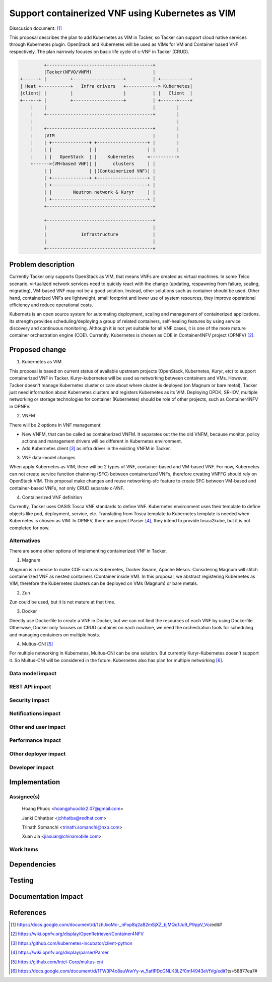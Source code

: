 ..
 This work is licensed under a Creative Commons Attribution 3.0 Unported
 License.

 http://creativecommons.org/licenses/by/3.0/legalcode


=================================================
Support containerized VNF using Kubernetes as VIM
=================================================
Disscusion document: [#first]_


This proposal describes the plan to add Kubernetes as VIM in Tacker, so Tacker can support cloud native services
through Kubernetes plugin. OpenStack and Kubernetes will be used as VIMs for VM and Container based VNF respectively.
The plan narrowly focuses on basic life cycle of c-VNF in Tacker (CRUD).

.. code-block:: console

                        +----------------------------------------+
                        |Tacker(NFVO/VNFM)                       |
               +------+ |         +-------------------+          | +-----------+
               | Heat +-----------+   Infra drivers   +------------> Kubernetes|
               |client| |         |                   |          | |   Client  |
               +---+--+ |         +-------------------+          | +------+----+
                   |    |                                        |        |
                   |    +----------------------------------------+        |
                   |                                                      |
                   |    +----------------------------------------+        |
                   |    |VIM                                     |        |
                   |    | +--------------+ +-------------------+ |        |
                   |    | |              | |                   | |        |
                   |    | |   OpenStack  | |    Kubernetes     <----------+
                   +------>(VM+based VNF)| |      clusters     | |
                        | |              | |(Containerized VNF)| |
                        | +--------------+ +-------------------+ |
                        | +------------------------------------+ |
                        | |        Neutron network & Kuryr     | |
                        | +------------------------------------+ |
                        +----------------------------------------+

                        +----------------------------------------+
                        |                                        |
                        |             Infrastructure             |
                        |                                        |
                        +----------------------------------------+

		   
Problem description
===================

Currently Tacker only supports OpenStack as VIM, that means VNFs are created as virtual machines. In some Telco
scenario, virtualized network services need to quickly react with the change (updating, respawning from failure,
scaling, migrating), VM-based VNF may not be a good solution. Instead, other solutions such as container should
be used. Other hand, containerized VNFs are lightweight, small footprint and lower use of system resources, they
improve operational efficiency and reduce operational costs.

Kubernets is an open source system for automating deployment, scaling and management of containerized applications.
Its strength provides scheduling/deploying a group of related containers, self-healing features by using service
discovery and continuous monitoring. Although it is not yet suitable for all VNF cases, it is one of the more mature
container orchestration engine (COE). Currently, Kubernetes is chosen as COE in Container4NFV project (OPNFV) [#second]_. 

Proposed change
===============

1. Kubernetes as VIM

This proposal is based on current status of available upstream projects (OpenStack, Kubernetes, Kuryr, etc) to support
containerized VNF in Tacker. Kuryr-kubernetes will be used as networking between containers and VMs. However, Tacker
doesn't manage Kubernetes cluster or care about where cluster is deployed (on Magnum or bare metal), Tacker just need
information about Kubernetes clusters and registers Kubernetes as its VIM. Deploying DPDK, SR-IOV, multiple networking
or storage technologies for container (Kubernetes) should be role of other projects, such as Container4NFV in OPNFV.

2. VNFM

There will be 2 options in VNF management:

* New VNFM, that can be called as containerized VNFM. It separates out the the old VNFM, because monitor, policy actions
  and management drivers will be different in Kubernetes environment.

* Add Kubernetes client [#third]_ as infra driver in the existing VNFM in Tacker.

3. VNF data-model changes

When apply Kubernetes as VIM, there will be 2 types of VNF, container-based and VM-based VNF. For now, Kubernetes can
not create service function chainning (SFC) between containerized VNFs, therefore creating VNFFG should rely on OpenStack
VIM. This proposal make changes and reuse networking-sfc feature to create SFC between VM-based and container-based VNFs,
not only CRUD separate c-VNF.

4. Containerized VNF definition

Currently, Tacker uses  OASIS Tosca VNF standards to define VNF. Kubernetes environment uses their template to define objects
like pod, deployment, service, etc. Translating from Tosca template to Kubernetes template is needed when Kubernetes is
chosen as VIM. In OPNFV, there are project Parser [#fourth]_, they intend to provide tosca2kube, but it is not completed for now. 


Alternatives
------------
There are some other options of implementing containerized VNF in Tacker.

1. Magnum

Magnum is a service to make COE such as Kubernetes, Docker Swarm, Apache Mesos. Considering Magnum will stitch containerized
VNF as nested containers (Container inside VM). In this proposal, we abstract registering Kubernetes as VIM, therefore the
Kubernetes clusters can be deployed on VMs (Magnum) or bare metals.

2. Zun

Zun could be used, but it is not mature at that time.

3. Docker

Directly use Dockerfile to create a VNF in Docker, but we can not limit the resources of each VNF by using Dockerfile.
Otherwise, Docker only focuses on CRUD container on each machine, we need the orchestration tools for scheduling and managing
containers on multiple hosts.

4. Multus-CNI [#fifth]_

For multiple networking in Kubernetes, Multus-CNI can be one solution. But currently Kuryr-Kubernetes doesn't support it. So
Multus-CNI will be considered in the future. Kubernetes also has plan for multiple networking [#sixth]_.

Data model impact
-----------------


REST API impact
---------------


Security impact
---------------


Notifications impact
--------------------


Other end user impact
---------------------


Performance Impact
------------------


Other deployer impact
---------------------


Developer impact
----------------


Implementation
==============

Assignee(s)
-----------
  Hoang Phuoc <hoangphuocbk2.07@gmail.com>

  Janki Chhatbar <jchhatba@redhat.com>
  
  Trinath Somanchi <trinath.somanchi@nxp.com>
  
  Xuan Jia <jiaxuan@chinamobile.com>

Work Items
----------


Dependencies
============


Testing
=======


Documentation Impact
====================


References
==========
.. [#first] https://docs.google.com/document/d/1zhJxoMc-_nFop8q2aB2mSjXZ_bjMQq1Ju9_P9ppV_Vo/edit#
.. [#second] https://wiki.opnfv.org/display/OpenRetriever/Container4NFV
.. [#third] https://github.com/kubernetes-incubator/client-python
.. [#fourth] https://wiki.opnfv.org/display/parser/Parser
.. [#fifth] https://github.com/Intel-Corp/multus-cni
.. [#sixth] https://docs.google.com/document/d/1TW3P4c8auWwYy-w_5afIPDcGNLK3LZf0m14943eVfVg/edit?ts=58877ea7#
